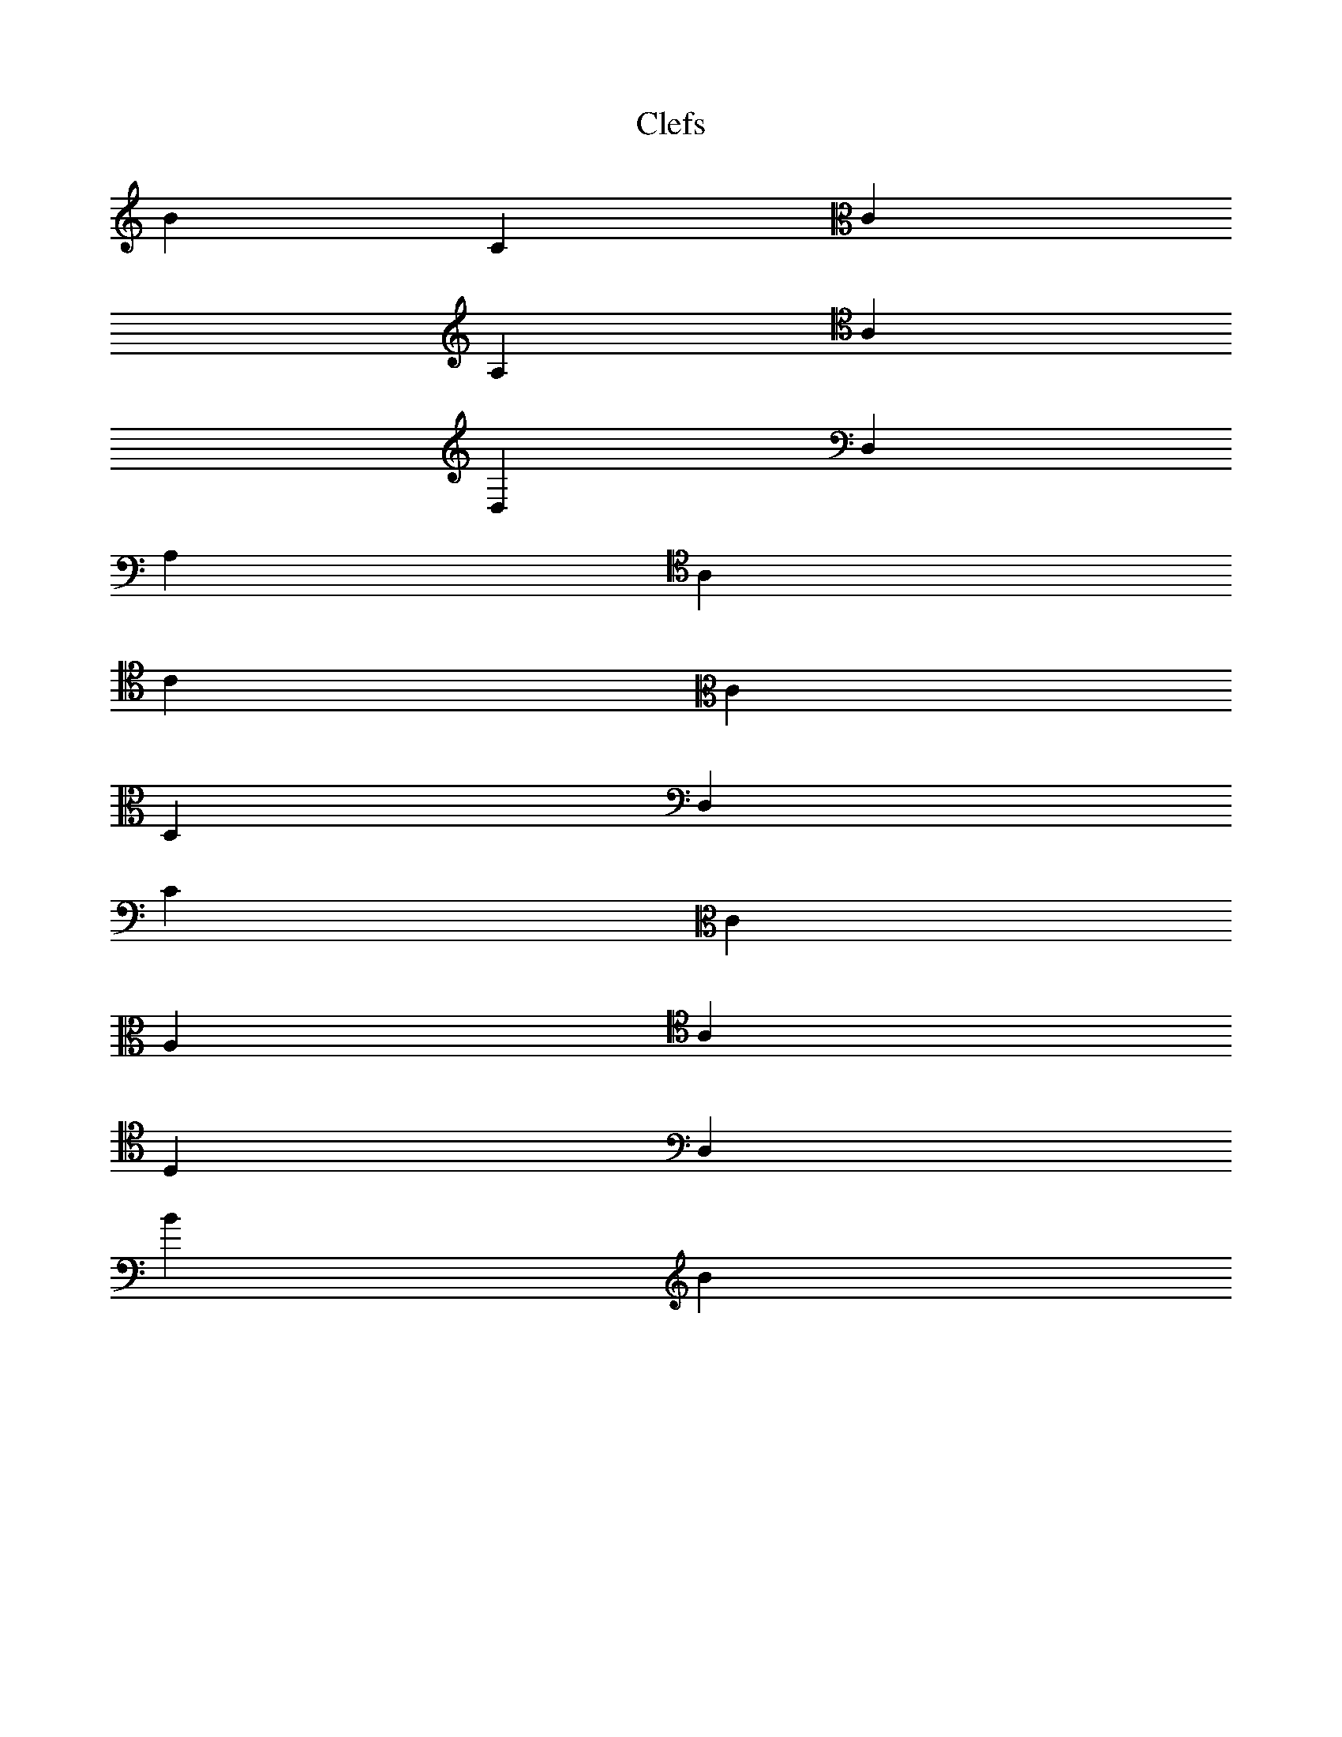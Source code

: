 X:0
T:Clefs
L:1/8
M:NONE
% This goes through all possible clef transitions.
% treble->bass, bass->treble etc
% In each case the first note in the new clef is on the middle line
% and the preceding note has the same musical pitch but expressed
% in the old clef.
K:C
B2 C2 [K: clef=alto] C2
[K: treble]A,2[K: clef=tenor]A,2
[K: treble]D,2[K: bass]D,2
A,2 [K: clef=tenor] A,2
C2 [K: clef=alto] C2
D,2[K: bass]D,2
C2 [K: clef=alto] C2
A,2 [K: clef=tenor] A,2
D,2[K: bass]D,2
B2 [K: treble] B2

